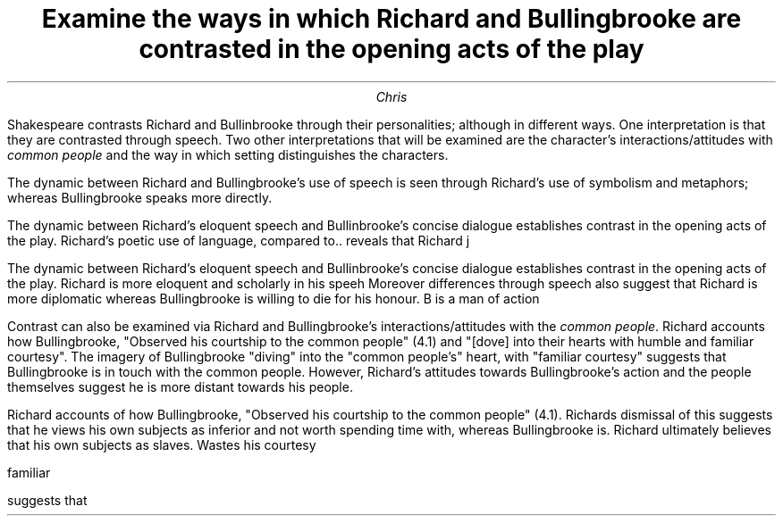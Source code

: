 .fam cm
.TL
Examine the ways in which Richard and Bullingbrooke are
contrasted in the opening acts of the play
.AU
Chris

.PP
Shakespeare contrasts Richard and Bullinbrooke through
their personalities; although in different ways. One interpretation
is that they are contrasted through speech. Two other interpretations
that will be examined are the character's interactions/attitudes with
.I "common people"
and the way in which setting distinguishes the characters.
.PP
The dynamic between Richard and Bullingbrooke's use of speech
is seen through Richard's use of symbolism and metaphors;
whereas Bullingbrooke speaks more directly.

The dynamic between Richard's eloquent speech and
Bullinbrooke's concise dialogue establishes contrast
in the opening acts of the play. Richard's poetic use of
language, compared to.. reveals that Richard j

The dynamic between Richard's eloquent speech and Bullinbrooke's concise dialogue
establishes contrast in the opening acts of the play.
Richard is more eloquent and scholarly in his speeh
Moreover differences through speech also suggest that Richard is more diplomatic
whereas Bullingbrooke is willing to die for his honour.
B is a man of action
.PP
Contrast can also be examined via Richard and Bullingbrooke's
interactions/attitudes with the
.I "common people".
Richard accounts how Bullingbrooke, "Observed his courtship to
the common people" (4.1) and "[dove] into their hearts with humble and
familiar courtesy". The imagery of Bullingbrooke "diving" into the "common people's"
heart, with "familiar courtesy" suggests that Bullingbrooke is in touch
with the common people. However, Richard's attitudes towards Bullingbrooke's
action and the people themselves suggest he is more distant towards his people.




Richard accounts of how Bullingbrooke, "Observed his courtship to the common people" (4.1).
Richards dismissal of this suggests that he views his own subjects as inferior and not worth
spending time with, whereas Bullingbrooke is.
Richard ultimately believes that his own subjects as slaves. Wastes his courtesy

familiar


suggests that
